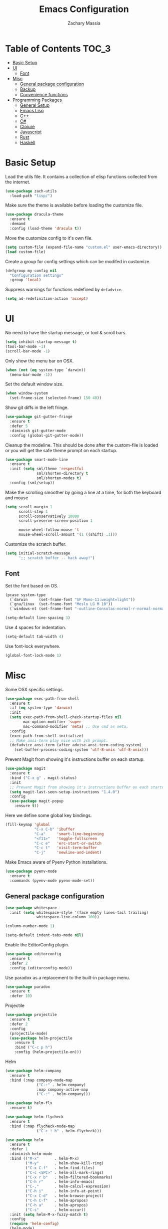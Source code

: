 #+TITLE: Emacs Configuration
#+AUTHOR: Zachary Massia

* Table of Contents                                                     :TOC_3:
- [[#basic-setup][Basic Setup]]
- [[#ui][UI]]
  - [[#font][Font]]
- [[#misc][Misc]]
  - [[#general-package-configuration][General package configuration]]
  - [[#backup][Backup]]
  - [[#convenience-functions][Convenience functions]]
- [[#programming-packages][Programming Packages]]
    - [[#general-setup][General Setup]]
    - [[#emacs-lisp][Emacs Lisp]]
    - [[#c][C++]]
    - [[#c-1][C#]]
    - [[#clojure][Clojure]]
    - [[#javascript][Javascript]]
    - [[#rust][Rust]]
    - [[#haskell][Haskell]]

* Basic Setup

  Load the utils file. It contains a collection of elisp functions
  collected from the internet.
  
  #+BEGIN_SRC emacs-lisp
    (use-package zach-utils
      :load-path "lisp/")
  #+END_SRC

  Make sure the theme is available before loading the customize file.
  
  #+BEGIN_SRC emacs-lisp
    (use-package dracula-theme
      :ensure t
      :demand
      :config (load-theme 'dracula t))
  #+END_SRC
    
  Move the customize config to it's own file.
  
  #+BEGIN_SRC emacs-lisp
    (setq custom-file (expand-file-name "custom.el" user-emacs-directory))
    (load custom-file)
  #+END_SRC

  Create a group for config settings which can be modifed in customize.

  #+BEGIN_SRC emacs-lisp
    (defgroup my-config nil
      "Configuration settings"
      :group 'local)
  #+END_SRC

  Suppress warnings for functions redefined by ~defadvice~.
  
  #+BEGIN_SRC emacs-lisp
    (setq ad-redefinition-action 'accept)
  #+END_SRC
  
* UI
  
  No need to have the startup message, or tool & scroll bars.
  
  #+BEGIN_SRC emacs-lisp
    (setq inhibit-startup-message t)
    (tool-bar-mode -1)
    (scroll-bar-mode -1)
  #+END_SRC
  

  Only show the menu bar on OSX.

  #+BEGIN_SRC emacs-lisp
    (when (not (eq system-type `darwin))
      (menu-bar-mode -1))
  #+END_SRC


  Set the default window size.

  #+BEGIN_SRC emacs-lisp
    (when window-system
      (set-frame-size (selected-frame) 150 40))
  #+END_SRC


  Show git diffs in the left fringe.

  #+BEGIN_SRC emacs-lisp
    (use-package git-gutter-fringe
      :ensure t
      :defer 5
      :diminish git-gutter-mode
      :config (global-git-gutter-mode))
  #+END_SRC


  Cleanup the modeline. This should be done after the custom-file is loaded or you
  will get the safe theme prompt on each startup.

  #+BEGIN_SRC emacs-lisp
    (use-package smart-mode-line
      :ensure t
      :init (setq sml/theme 'respectful
                  sml/shorten-directory t
                  sml/shorten-modes t)
      :config (sml/setup))
  #+END_SRC


  Make the scrolling smoother by going a line at a time, for both the keyboard
  and mouse

  #+BEGIN_SRC emacs-lisp
    (setq scroll-margin 1
          scroll-step 1
          scroll-conservatively 10000
          scroll-preserve-screen-position 1

          mouse-wheel-follow-mouse 't
          mouse-wheel-scroll-amount '(1 ((shift) .1)))
  #+END_SRC


  Customize the scratch buffer.
  
  #+BEGIN_SRC emacs-lisp
    (setq initial-scratch-message
          ";; scratch buffer -- hack away!")
  #+END_SRC

** Font

   Set the font based on OS.

   #+BEGIN_SRC emacs-lisp
     (pcase system-type
       (`darwin     (set-frame-font "SF Mono-11:weight=light"))
       (`gnu/linux  (set-frame-font "Meslo LG M 10"))
       (`windows-nt (set-frame-font "-outline-Consolas-normal-r-normal-normal-14-97-96-96-c-*-iso8859-1")))

     (setq-default line-spacing 3)
   #+END_SRC


   Use 4 spaces for indentation. 

   #+BEGIN_SRC emacs-lisp
     (setq-default tab-width 4)
   #+END_SRC


   Use font-lock everywhere.

   #+BEGIN_SRC emacs-lisp
     (global-font-lock-mode 1)
   #+END_SRC
   
* Misc

  Some OSX specific settings. 

  #+BEGIN_SRC emacs-lisp
    (use-package exec-path-from-shell
      :ensure t
      :if (eq system-type 'darwin)
      :init
      (setq exec-path-from-shell-check-startup-files nil
            mac-option-modifier 'super
            mac-command-modifier 'meta) ;; Use cmd as meta.
      :config
      (exec-path-from-shell-initialize)
      ;; Make ansi-term play nice with zsh prompt.
      (defadvice ansi-term (after advise-ansi-term-coding-system)
        (set-buffer-process-coding-system 'utf-8-unix 'utf-8-unix)))
  #+END_SRC


  Prevent Magit from showing it's instructions buffer on each startup.

  #+BEGIN_SRC emacs-lisp
    (use-package magit
      :ensure t
      :bind ("C-x g" . magit-status)
      :init
      ;; Prevent Magit from showing it's instructions buffer on each startup.
      (setq magit-last-seen-setup-instructions "1.4.0")
      :config
      (use-package magit-popup
        :ensure t))
  #+END_SRC


  Here we define some global key bindings.

  #+BEGIN_SRC emacs-lisp
    (fill-keymap 'global
                 "C-x C-b" 'ibuffer
                 "C-a"     'smart-line-beginning
                 "<f11>"   'toggle-fullscreen
                 "C-c e"   'erc-start-or-switch
                 "C-c t"   'visit-term-buffer
                 "C-j"     'newline-and-indent)
  #+END_SRC   

  Make Emacs aware of Pyenv Python installations.

  #+BEGIN_SRC emacs-lisp
    (use-package pyenv-mode
      :ensure t
      :commands (pyenv-mode pyenv-mode-set))
  #+END_SRC

** General package configuration

   #+BEGIN_SRC emacs-lisp
     (use-package whitespace
       :init (setq whitespace-style '(face empty lines-tail trailing)
                   whitespace-line-column 100))

     (column-number-mode 1)

     (setq-default indent-tabs-mode nil)
   #+END_SRC


   Enable the EditorConfig plugin.

   #+BEGIN_SRC emacs-lisp
     (use-package editorconfig
       :ensure t
       :defer 2
       :config (editorconfig-mode))
   #+END_SRC


   Use paradox as a replacement to the built-in package menu.

   #+BEGIN_SRC emacs-lisp
     (use-package paradox
       :ensure t
       :defer 10)
   #+END_SRC



**** Projectile
     #+BEGIN_SRC emacs-lisp
              (use-package projectile
                :ensure t
                :defer 2
                :config
                (projectile-mode)
                (use-package helm-projectile
                  :ensure t
                  :bind ("C-c p h")
                  :config (helm-projectile-on)))
     #+END_SRC

**** Helm

     #+BEGIN_SRC emacs-lisp
       (use-package helm-company
         :ensure t
         :bind (:map company-mode-map
                     ("C-:" . helm-company)
                     :map company-active-map
                     ("C-:" . helm-company)))

       (use-package helm-flx
         :ensure t)

       (use-package helm-flycheck
         :ensure t
         :bind (:map flycheck-mode-map
                     ("C-c ! h" . helm-flycheck)))

       (use-package helm
         :ensure t
         :defer 1
         :diminish helm-mode
         :bind (("M-x"       . helm-M-x)
                ("M-y"       . helm-show-kill-ring)
                ("C-x C-f"   . helm-find-files)
                ("C-c <SPC>" . helm-all-mark-rings)
                ("C-x r b"   . helm-filtered-bookmarks)
                ("C-h r"     . helm-info-emacs)
                ("C-,"       . helm-calcul-expression)
                ("C-h i"     . helm-info-at-point)
                ("C-x C-d"   . helm-browse-project)
                ("C-h C-f"   . helm-apropos)
                ("C-h a"     . helm-apropos)
                ("C-s"       . helm-occur))
         :init (setq helm-M-x-fuzzy-match t)
         :config
         (require 'helm-config)
         (helm-mode)
         (helm-autoresize-mode)
         (helm-flx-mode))
     #+END_SRC

**** Uniquify
     #+BEGIN_SRC emacs-lisp
       (setq uniquify-buffer-name-style 'post-forward)
     #+END_SRC
     
**** Paren
     #+BEGIN_SRC emacs-lisp
       (show-paren-mode t)
       (setq show-paren-delay 0
             show-paren-style 'parenthesis)
     #+END_SRC

**** Auto Complete
     #+BEGIN_SRC emacs-lisp
       (use-package auto-complete
         :ensure t
         :commands auto-complete-mode
         :init
         (setq ac-auto-start 0
               ac-quick-help-delay 0.5
               ac-fuzzy-enable t
               ac-use-fuzzy t
               ac-auto-show-menu 0.2)
         :config
         (add-to-list 'ac-dictionary-directories (concat user-emacs-directory "ac-dict"))
         (ac-config-default))
     #+END_SRC

         
    #+BEGIN_SRC emacs-lisp
      (use-package company
        :ensure t
        :commands company-mode
        :init
        ;; Set company-mode to try and complete instantly
        (setq company-idle-delay 0)
        :config
        (use-package company-irony
          :ensure t
          :init (add-to-list 'company-backends 'company-irony))
        (use-package company-c-headers
          :ensure t
          :init (add-to-list 'company-backends 'company-c-headers)))
    #+END_SRC

**** Org

     Enable spell checking and syntax highlighting in ~org-mode~.
     
     #+BEGIN_SRC emacs-lisp
       (use-package org
         :init (setq org-src-fontify-natively t)
         :config (flyspell-mode))
     #+END_SRC

     Enable ~toc-org~ so this file can have a ToC in Github without any exporting.

     #+BEGIN_SRC emacs-lisp
       (use-package toc-org
         :ensure t
         :commands toc-org-enable
         :init (add-hook 'org-mode-hook 'toc-org-enable))
     #+END_SRC

     #+BEGIN_SRC emacs-lisp
       (use-package org-journal
         :ensure t
         :config
         (setq org-startup-indented t)

         (let ((j-dir (cond ((eq system-type 'darwin) "~/Dropbox/org-journals")
                            ((eq system-type 'windows-nt) "~/../../Dropbox/org-journals/"))))
           (setq org-journal-dir j-dir)
           (add-to-list 'org-agenda-files j-dir)))
     #+END_SRC
     
**** Paredit

     #+BEGIN_SRC emacs-lisp
       (use-package paredit
         :ensure t
         :bind (:map paredit-mode-map
                     ("M-s" . paredit-splice-sexp)
                     ("M-S" . paredit-split-sexp)
                     ("M-j" . paredit-join-sexps)

                     ("M-o" . paredit-forward-down)
                     ("M-O" . paredit-forward-up)
                     ("M-u" . paredit-backward-down)
                     ("M-U" . paredit-backward-up)

                     ("M-l" . paredit-forward)
                     ("M-h" . paredit-backward)
                     ("M-k" . paredit-kill)
                     ("M-(" . backward-barf-sexp)
                     ("M-)" . forward-barf-sexp)
                     ("C-(" . backward-slurp-sexp)
                     ("C-)" . forward-slurp-sexp))
         :config
         ;; Some enhanced fns I found somewhere.
         (defun forward-barf-sexp (prefix)
           "Calls `paredit-forward-barf-sexp', unless PREFIX is non nil.
                      With prefix it calls `paredit-barf-all-the-way-forward'"
           (interactive "P")
           (if prefix
               (paredit-barf-all-the-way-forward)
             (paredit-forward-barf-sexp)))

         (defun forward-slurp-sexp (prefix)
           "Calls `paredit-forward-slurp-sexp`, unless PREFIX is non nil.
                      With prefix it calls `paredit-slurp-all-the-way-forward'"
           (interactive "P")
           (if prefix
               (paredit-slurp-all-the-way-forward)
             (paredit-forward-slurp-sexp)))

         (defun backward-barf-sexp (prefix)
           "Calls `paredit-backward-barf-sexp', unless PREFIX is non nil.
                      With prefix it calls `paredit-barf-all-the-way-backward'"
           (interactive "P")
           (if prefix
               (paredit-barf-all-the-way-backward)
             (paredit-backward-barf-sexp)))

         (defun backward-slurp-sexp (prefix)
           "Calls `paredit-backward-slurp-sexp', unless PREFIX is non nil.
                      With prefix it calls `paredit-slurp-all-the-way-backward'"
           (interactive "P")
           (if prefix
               (paredit-slurp-all-the-way-backward)
             (paredit-backward-slurp-sexp)))

         ;; Enable Paredit in the minibuffer.
         (defvar paredit-minibuffer-commands '(eval-expression
                                               pp-eval-expression
                                               eval-expression-with-eldoc
                                               ibuffer-do-eval
                                               ibuffer-do-view-and-eval)
           "Interactive commands for which paredit should be enabled in the minibuffer.")

         (add-hook 'minibuffer-setup-hook
                   (lambda ()
                     (if (memq this-command paredit-minibuffer-commands)
                         (enable-paredit-mode)))))
     #+END_SRC

**** IBuffer

     Use Purcell's ibuffer-vc for grouping.

     #+BEGIN_SRC emacs-lisp
       (use-package ibuffer-vc
         :ensure t
         :defer 5
         :init
         ;; Include version control status info in the ibuffer list.
         (setq ibuffer-formats
               '((mark modified read-only vc-status-mini " "
                       (name 18 18 :left :elide)
                       " "
                       (size 9 -1 :right)
                       " "
                       (mode 16 16 :left :elide)
                       " "
                       (vc-status 16 16 :left)
                       " "
                       filename-and-process)))
         :config (add-hook 'ibuffer-hook (lambda()
                                           (ibuffer-vc-set-filter-groups-by-vc-root)
                                           (unless (eq ibuffer-sorting-mode 'alphabetic)
                                             (ibuffer-do-sort-by-alphabetic)))))
     #+END_SRC

**** Markdown
     
     Install `markdown-mode`

     #+BEGIN_SRC emacs-lisp
       (use-package markdown-mode
         :ensure t
         :commands (markdown-mode gfm-mode)
         :mode (("README\\.md\\'" . gfm-mode)
                ("\\.md\\'" . markdown-mode)
                ("\\.markdown\\'" . markdown-mode)))
     #+END_SRC

**** NeoTree

     #+BEGIN_SRC emacs-lisp
       (defun neotree-project-dir ()
         "Open NeoTree using the git root."
         (interactive)
         (let ((project-dir (projectile-project-root))
               (file-name   (buffer-file-name)))
           (neotree-toggle)
           (if project-dir
               (if (neo-global--window-exists-p)
                   (progn
                     (neotree-dir project-dir)
                     (neotree-find file-name)))
             (message "Could not find git project root."))))

       (use-package neotree
         :ensure t
         :commands neotree-toggle
         :bind ("M-\\" . neotree-project-dir)
         :config
         (use-package all-the-icons
           :ensure t)
         (setq neo-theme (if (display-graphic-p)
                             'icons
                           'arrow)))
     #+END_SRC

**** Ledger

     #+BEGIN_SRC emacs-lisp
       (use-package ledger-mode
         :ensure t
         :commands ledger-mode)
     #+END_SRC
     

** Backup  
   
   Some backup settings. These should be cleaned up in the future.

   #+BEGIN_SRC emacs-lisp
     (setq auto-save-file-name-transforms '((".*" "~/.emacs.d/autosaves/\\1" t))
           backup-directory-alist '((".*" . "~/.emacs.d/backups/")))

     (make-directory (concat user-emacs-directory "autosaves/") t)

     (setq vc-make-backup-files t
           backup-by-copying t
           delete-old-versions t
           kept-new-versions 6
           kept-old-versions 2
           version-control t)
   #+END_SRC

** Convenience functions

   Split the current buffer with a terminal.

   #+BEGIN_SRC emacs-lisp
     (defun visit-term-buffer ()
       "Create or visit a terminal buffer."
       (interactive)
       (if (not (get-buffer "*ansi-term*"))
           (progn
             (split-window-sensibly (selected-window))
             (other-window 1)
             (ansi-term (getenv "SHELL")))
         (switch-to-buffer-other-window "*ansi-term*")))
   #+END_SRC
   
* Programming Packages

*** General Setup

    Set some keywords to be highlighted.

    #+BEGIN_SRC emacs-lisp
      (use-package fic-mode
        :ensure t
        :commands (fic-mode)
        :init (setq fic-highlighted-words '("FIXME" "FIXME:" "TODO" "TODO:"
                                            "HACK" "HACK:" "NOTE" "NOTE:"
                                            "BUG" "BUG:" "REFACTOR" "REFACTOR:")))
    #+END_SRC


    Enable some basic packages for every programming language.

    #+BEGIN_SRC emacs-lisp
      (defcustom programming-language-major-modes
        '(prog-mode     ; This is the mode perl, makefile, lisp-mode, scheme-mode,
                        ; emacs-lisp-mode, sh-mode, java-mode, c-mode, c++-mode,
                        ; python-mode inherits from.
          lua-mode
          cmake-mode
          tex-mode                            ; LaTeX inherits
          sgml-mode                           ; HTML inherits
          css-mode
          nxml-mode
          diff-mode
          haskell-mode
          rst-mode
          arduino-mode)
        "What to consider as programming languages."
        :group 'my-config)

      (use-package rainbow-delimiters
        :ensure t
        :commands (rainbow-delimiters-mode))

      (use-package smartparens
        :ensure t
        :commands (smartparens-mode smartparens-strict-mode)
        :config (require 'smartparens-config))

      (dolist (mode programming-language-major-modes)
        (add-hook
         (intern (concat (symbol-name mode) "-hook"))
         (lambda ()
           (fic-mode)
           (rainbow-delimiters-mode)
           (whitespace-mode)
           (smartparens-mode))))
    #+END_SRC


    Don't ask to save before compilation.

    #+BEGIN_SRC emacs-lisp
      (setq compilation-ask-about-save nil
            compilation-window-height 30)
    #+END_SRC


    Setup flycheck. 

    #+BEGIN_SRC emacs-lisp
      (use-package flycheck
        :ensure t
        :defer 5
        :commands (global-flycheck-mode flycheck-add-mode)

        :init
        (global-flycheck-mode)
        (setq flycheck-completion-system 'ido
              flycheck-disabled-checkers '(emacs-lisp-checkdoc))

        ;; Remove newline checks, since they would trigger an immediate check
        ;; when we want the idle-change-delay to be in effect while editing.
        (setq flycheck-check-syntax-automatically '(save
                                                    idle-change
                                                    mode-enabled))


        :config
        (defun magnars/adjust-flycheck-automatic-syntax-eagerness ()
          "Adjust how often we check for errors based on if there are any.

      This lets us fix any errors as quickly as possible, but in a clean buffer we're an order
      of magnitude laxer about checking."
          (setq flycheck-idle-change-delay
                (if flycheck-current-errors 0.5 5.0)))

        (add-hook 'flycheck-after-syntax-check-hook
                  'magnars/adjust-flycheck-automatic-syntax-eagerness)

        ;; Each buffer gets its own idle-change-delay because of the
        ;; buffer-sensitive adjustment above.
        (make-variable-buffer-local 'flycheck-idle-change-delay)

        (defun flycheck-handle-idle-change ()
          "Handle an expired idle time since the last change.

      This is an overwritten version of the original flycheck-handle-idle-change, which removes
      the forced deferred. Timers should only trigger inbetween commands in a single threaded
      system and the forced deferred makes errors never show up before you execute another command."
          (flycheck-clear-idle-change-timer)
          (flycheck-buffer-automatically 'idle-change))

        (use-package flycheck-package
          :ensure t
          :config (flycheck-package-setup)))
    #+END_SRC


    Setup the indentation style for C-based languages (C, C++, Java, etc).

    #+BEGIN_SRC emacs-lisp
      (setq c-default-style "stroustrup")
    #+END_SRC

    Support for `*.toml` files.

    #+BEGIN_SRC emacs-lisp
      (use-package toml-mode
        :ensure t
        :defer 10
        :commands toml-mode)
    #+END_SRC

*** Emacs Lisp

    Enable a few packages for elisp-related modes.

    #+BEGIN_SRC emacs-lisp
      (defcustom elisp-programming-major-modes
        '(emacs-lisp-mode
          lisp-interaction-mode
          ielm-mode)
        "Modes that are used to do Elisp programming.")

      (defun my-elisp-setup ()
        "Enable some packages for any elisp related buffer."
        (eldoc-mode)
        (paredit-mode)
        (rainbow-delimiters-mode)
        (smartparens-mode -1)
        (auto-complete-mode -1)
        (company-mode))

      (dolist (mode elisp-programming-major-modes)
        (add-hook (intern (concat (symbol-name mode) "-hook"))
                  'my-elisp-setup))
    #+END_SRC

*** C++

    Add irony-mode and platformio-mode to c/c++ mode.
    
    #+BEGIN_SRC emacs-lisp
      (use-package irony
        :ensure t
        :commands (irony-mode))

      (use-package irony-eldoc
        :ensure t
        :commands (irony-eldoc))

      (use-package platformio-mode
        :ensure t
        :commands (platformio-conditionally-enable)
        :config
        (pyenv-mode)
        (pyenv-mode-set "platformio-python"))

      (defun irony-and-platformio-hook ()
        (irony-mode)
        (irony-eldoc)
        (auto-complete-mode -1)
        (company-mode)
        (platformio-conditionally-enable))

      (add-hook 'c-mode-hook 'irony-and-platformio-hook)
      (add-hook 'c++-mode-hook 'irony-and-platformio-hook)
    #+END_SRC

    
    Replace the ~completion-at-point~ and ~complete-symbol~ bindings in 
    irony-mode's buffers by the async functions.
    
    #+BEGIN_SRC emacs-lisp
      (defun irony-use-async-ac ()
        (define-key irony-mode-map [remap completion-at-point]
          'irony-completion-at-point-async)

        (define-key irony-mode-map [remap completion-symbol]
          'irony-completion-at-point-async)
        (irony-cdb-autosetup-compile-options))

      (add-hook 'irony-mode-hook 'irony-use-async-ac)
    #+END_SRC
    
    
    Use Flycheck with Irony.

    #+BEGIN_SRC emacs-lisp
      (use-package flycheck-irony
        :ensure t
        :defer 2
        :init (add-hook 'flycheck-mode-hook #'flycheck-irony-setup))
    #+END_SRC

*** C#
    
    #+BEGIN_SRC emacs-lisp
      (use-package csharp-mode
        :ensure t
        :defer t
        :config
        (use-package omnisharp
          :ensure t
          :init (add-hook 'csharp-mode-hook 'omnisharp-mode)))
    #+END_SRC

*** Clojure
    
    #+BEGIN_SRC emacs-lisp
      (use-package clojure-mode
        :ensure t
        :commands (clojure-mode clojurescript-mode)
        :config
        ;; On OSX, each Java process started by Cider or Leiningen will show up on
        ;; the dock. The following option prevents that.
        (setenv "LEIN_JVM_OPTS" "-Dapple.awt.UIElement=true")


        (add-hook 'clojure-mode-hook
                  (lambda ()
                    ;; Disable smartparens in favor of paredit
                    (smartparens-mode -1)
                    (paredit-mode)

                    ;; Make sure Eldoc and Company are running
                    (auto-complete-mode -1)
                    (company-mode)
                    (eldoc-mode)))

        ;; Set up some custom identation rules
        (define-clojure-indent
          (defroutes 'defun)
          (GET 2)
          (POST 2)
          (PUT 2)
          (DELETE 2)
          (HEAD 2)
          (ANY 2)
          (context 2))

        ;; Use symbols for 'fn', function literals, and sets.
        (font-lock-add-keywords
         'clojure-mode `(("(\\(fn\\)[\[[:space:]]"
                          (0 (progn (compose-region (match-beginning 1)
                                                    (match-end 1) "λ")
                                    nil)))))
        (font-lock-add-keywords
         'clojure-mode `(("\\(#\\)("
                          (0 (progn (compose-region (match-beginning 1)
                                                    (match-end 1) "ƒ")
                                    nil)))))
        (font-lock-add-keywords
         'clojure-mode `(("\\(#\\){"
                          (0 (progn (compose-region (match-beginning 1)
                                                    (match-end 1) "∈")
                                    nil))))))

      (use-package cider
          :ensure t
          :commands (cider-mode cider-repl-mode)
          :init
          (setq nrepl-hide-special-buffers t
                cider-auto-select-error-buffer nil
                cider-repl-result-prefix ";; => "
                cider-repl-use-pretty-printing t
                cider-repl-use-clojure-font-lock t)
          (add-hook 'cider-mode-hook (lambda ()
                                       (eldoc-mode)
                                       (company-mode)))
          (add-hook 'cider-repl-mode-hook (lambda ()
                                            (eldoc-mode)
                                            (company-mode)
                                            (paredit-mode)))
          :config

          ;; Save buffer before testing or loading.
          (defadvice clojure-test-run-tests (before save-first activate)
            (save-buffer))
          (defadvice cider-load-current-buffer (before save-first activate)
            (save-buffer)))

      (use-package cljsbuild-mode
        :ensure t
        :commands (cljsbuild-start)
        :init
        ;; Use "lein trampoline" when building Clojurescript, and hide the buffer when the
        ;; build was successful.
        (setq cljsbuild-hide-buffer-on-success t
              cljsbuild-compile-command "lein trampoline cljsbuild auto"))
    #+END_SRC

*** Javascript

    Use web-mode and js2-mode.
    
    #+BEGIN_SRC emacs-lisp
      (use-package web-mode
        :ensure t
        :mode "\\.jsx$"
        :commands web-mode
        :init
        (flycheck-add-mode 'javascript-eslint 'web-mode)
        (setq web-mode-markup-indent-offset 2
              web-mode-css-indent-offset 2
              web-mode-code-indent-offset 2
              web-mode-indent-style 2)
        :config
        (defadvice web-mode-highlight-part (around tweak-jsx-activate)
          (if (equal web-mode-content-type "jsx")
              (let ((web-mode-enable-part-face nil))
                ad-do-it)
            ad-do-it)))

      (use-package js2-mode
        :ensure t
        :commands js2-mode
        :mode (("\\.js$" . js2-mode)
               ("\\.es6$" . js2-mode)
               ("\\.ejs$" . js2-mode))
        :interpreter "node"
        :init
        (setq js-indent-level 2))
    #+END_SRC

    Disable jshint in favor of eslint.

    #+BEGIN_SRC emacs-lisp
      (setq-default flycheck-disabled-checkers
                    (append flycheck-disabled-checkers
                            '(javascript-jshint)))
    #+END_SRC

    
    Enable NVM support.
    
    #+BEGIN_SRC emacs-lisp
      (when (file-exists-p "~/.nvm")
        (use-package nvm
          :ensure t
          :defer 5
          :config
          (nvm-use (caar (last (nvm--installed-versions))))))
    #+END_SRC

    
    Check for a local eslint after switching Projectile projects.
    
    #+BEGIN_SRC emacs-lisp
      (defun setup-local-eslint ()
        "If ESLint found in node_modules directory, use that for flycheck."
        (interactive)
        (let ((local-eslint (expand-file-name "./node_modules/.bin/eslint")))
          (setq flycheck-javascript-eslint-executable
                (and (file-exists-p local-eslint) local-eslint))))

      (add-hook 'projectile-after-switch-project-hook 'setup-local-eslint)
    #+END_SRC
*** Rust

    #+BEGIN_SRC emacs-lisp
      (use-package rust-mode
        :ensure t
        :commands rust-mode
        :mode "\\.rs\\'"
        :config (setq rust-format-on-save t))

      (use-package racer
        :ensure t
        :commands racer-mode
        :init
        (add-hook 'rust-mode-hook (lambda ()
                                    (racer-mode)
                                    (eldoc-mode)
                                    (auto-complete-mode -1)
                                    (company-mode))))

      (use-package flycheck-rust
        :ensure t
        :init (add-hook 'flycheck-mode-hook #'flycheck-rust-setup))

      (use-package cargo
        :ensure t
        :commands cargo-minor-mode
        :init
        (add-hook 'rust-mode-hook 'cargo-minor-mode)
        (setq compilation-scroll-output t))
    #+END_SRC

*** Haskell

    #+BEGIN_SRC emacs-lisp
      (use-package intero
        :ensure t
        :commands intero-mode
        :init
        (add-hook 'haskell-mode-hook 'intero-mode)
        :config
        (auto-complete-mode -1)
        (company-mode))
    #+END_SRC    
